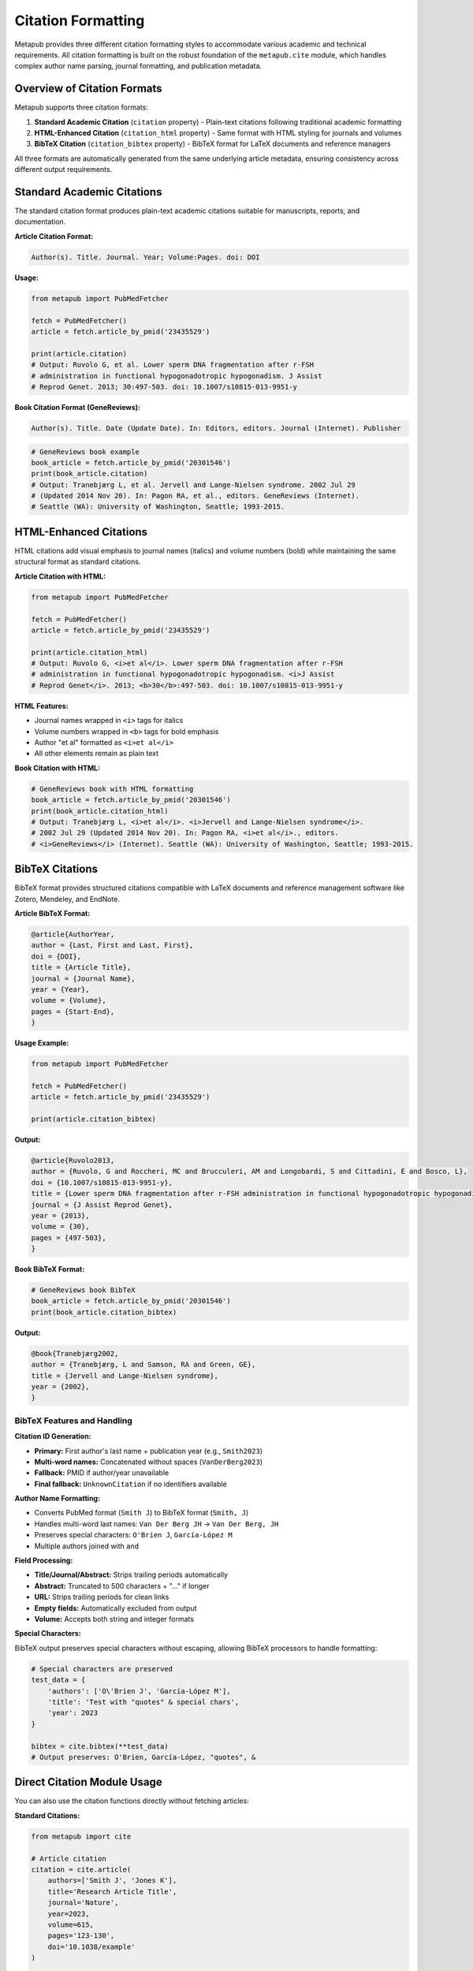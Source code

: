 Citation Formatting
==================

Metapub provides three different citation formatting styles to accommodate various academic and technical requirements. All citation formatting is built on the robust foundation of the ``metapub.cite`` module, which handles complex author name parsing, journal formatting, and publication metadata.

Overview of Citation Formats
----------------------------

Metapub supports three citation formats:

1. **Standard Academic Citation** (``citation`` property) - Plain-text citations following traditional academic formatting
2. **HTML-Enhanced Citation** (``citation_html`` property) - Same format with HTML styling for journals and volumes  
3. **BibTeX Citation** (``citation_bibtex`` property) - BibTeX format for LaTeX documents and reference managers

All three formats are automatically generated from the same underlying article metadata, ensuring consistency across different output requirements.

Standard Academic Citations
---------------------------

The standard citation format produces plain-text academic citations suitable for manuscripts, reports, and documentation.

**Article Citation Format:**

.. code-block:: none

   Author(s). Title. Journal. Year; Volume:Pages. doi: DOI

**Usage:**

.. code-block:: python

   from metapub import PubMedFetcher
   
   fetch = PubMedFetcher()
   article = fetch.article_by_pmid('23435529')
   
   print(article.citation)
   # Output: Ruvolo G, et al. Lower sperm DNA fragmentation after r-FSH 
   # administration in functional hypogonadotropic hypogonadism. J Assist 
   # Reprod Genet. 2013; 30:497-503. doi: 10.1007/s10815-013-9951-y

**Book Citation Format (GeneReviews):**

.. code-block:: none

   Author(s). Title. Date (Update Date). In: Editors, editors. Journal (Internet). Publisher

.. code-block:: python

   # GeneReviews book example
   book_article = fetch.article_by_pmid('20301546')
   print(book_article.citation)
   # Output: Tranebjærg L, et al. Jervell and Lange-Nielsen syndrome. 2002 Jul 29 
   # (Updated 2014 Nov 20). In: Pagon RA, et al., editors. GeneReviews (Internet). 
   # Seattle (WA): University of Washington, Seattle; 1993-2015.

HTML-Enhanced Citations
----------------------

HTML citations add visual emphasis to journal names (italics) and volume numbers (bold) while maintaining the same structural format as standard citations.

**Article Citation with HTML:**

.. code-block:: python

   from metapub import PubMedFetcher
   
   fetch = PubMedFetcher()
   article = fetch.article_by_pmid('23435529')
   
   print(article.citation_html)
   # Output: Ruvolo G, <i>et al</i>. Lower sperm DNA fragmentation after r-FSH 
   # administration in functional hypogonadotropic hypogonadism. <i>J Assist 
   # Reprod Genet</i>. 2013; <b>30</b>:497-503. doi: 10.1007/s10815-013-9951-y

**HTML Features:**

- Journal names wrapped in ``<i>`` tags for italics
- Volume numbers wrapped in ``<b>`` tags for bold emphasis  
- Author "et al" formatted as ``<i>et al</i>``
- All other elements remain as plain text

**Book Citation with HTML:**

.. code-block:: python

   # GeneReviews book with HTML formatting
   book_article = fetch.article_by_pmid('20301546')
   print(book_article.citation_html)
   # Output: Tranebjærg L, <i>et al</i>. <i>Jervell and Lange-Nielsen syndrome</i>. 
   # 2002 Jul 29 (Updated 2014 Nov 20). In: Pagon RA, <i>et al</i>., editors. 
   # <i>GeneReviews</i> (Internet). Seattle (WA): University of Washington, Seattle; 1993-2015.

BibTeX Citations
---------------

BibTeX format provides structured citations compatible with LaTeX documents and reference management software like Zotero, Mendeley, and EndNote.

**Article BibTeX Format:**

.. code-block:: bibtex

   @article{AuthorYear,
   author = {Last, First and Last, First},
   doi = {DOI},
   title = {Article Title},
   journal = {Journal Name},
   year = {Year},
   volume = {Volume},
   pages = {Start-End},
   }

**Usage Example:**

.. code-block:: python

   from metapub import PubMedFetcher
   
   fetch = PubMedFetcher()
   article = fetch.article_by_pmid('23435529')
   
   print(article.citation_bibtex)

**Output:**

.. code-block:: bibtex

   @article{Ruvolo2013,
   author = {Ruvolo, G and Roccheri, MC and Brucculeri, AM and Longobardi, S and Cittadini, E and Bosco, L},
   doi = {10.1007/s10815-013-9951-y},
   title = {Lower sperm DNA fragmentation after r-FSH administration in functional hypogonadotropic hypogonadism},
   journal = {J Assist Reprod Genet},
   year = {2013},
   volume = {30},
   pages = {497-503},
   }

**Book BibTeX Format:**

.. code-block:: python

   # GeneReviews book BibTeX
   book_article = fetch.article_by_pmid('20301546')
   print(book_article.citation_bibtex)

**Output:**

.. code-block:: bibtex

   @book{Tranebjærg2002,
   author = {Tranebjærg, L and Samson, RA and Green, GE},
   title = {Jervell and Lange-Nielsen syndrome},
   year = {2002},
   }

BibTeX Features and Handling
~~~~~~~~~~~~~~~~~~~~~~~~~~~~

**Citation ID Generation:**

- **Primary:** First author's last name + publication year (e.g., ``Smith2023``)
- **Multi-word names:** Concatenated without spaces (``VanDerBerg2023``)
- **Fallback:** PMID if author/year unavailable
- **Final fallback:** ``UnknownCitation`` if no identifiers available

**Author Name Formatting:**

- Converts PubMed format (``Smith J``) to BibTeX format (``Smith, J``)
- Handles multi-word last names: ``Van Der Berg JH`` → ``Van Der Berg, JH``
- Preserves special characters: ``O'Brien J``, ``García-López M``
- Multiple authors joined with ``and``

**Field Processing:**

- **Title/Journal/Abstract:** Strips trailing periods automatically
- **Abstract:** Truncated to 500 characters + "..." if longer
- **URL:** Strips trailing periods for clean links
- **Empty fields:** Automatically excluded from output
- **Volume:** Accepts both string and integer formats

**Special Characters:**

BibTeX output preserves special characters without escaping, allowing BibTeX processors to handle formatting:

.. code-block:: python

   # Special characters are preserved
   test_data = {
       'authors': ['O\'Brien J', 'García-López M'],
       'title': 'Test with "quotes" & special chars',
       'year': 2023
   }
   
   bibtex = cite.bibtex(**test_data)
   # Output preserves: O'Brien, García-López, "quotes", &

Direct Citation Module Usage
----------------------------

You can also use the citation functions directly without fetching articles:

**Standard Citations:**

.. code-block:: python

   from metapub import cite
   
   # Article citation
   citation = cite.article(
       authors=['Smith J', 'Jones K'],
       title='Research Article Title',
       journal='Nature',
       year=2023,
       volume=615,
       pages='123-130',
       doi='10.1038/example'
   )
   
   # HTML citation
   html_citation = cite.article(
       authors=['Smith J', 'Jones K'],
       title='Research Article Title',
       journal='Nature',
       year=2023,
       volume=615,
       pages='123-130',
       doi='10.1038/example',
       as_html=True
   )

**BibTeX Citations:**

.. code-block:: python

   from metapub import cite
   
   # Article BibTeX
   bibtex = cite.bibtex(
       authors=['Smith J', 'Jones K'],
       title='Research Article Title',
       journal='Nature',
       year=2023,
       volume=615,
       pages='123-130',
       doi='10.1038/example'
   )
   
   # Book BibTeX
   book_bibtex = cite.bibtex(
       authors=['Editor A', 'Editor B'],
       title='Book Title',
       year=2022,
       isbook=True
   )

Edge Cases and Error Handling
-----------------------------

**Missing Author Information:**

.. code-block:: python

   # Falls back to PMID for citation ID
   cite.bibtex(
       pmid='12345678',
       title='Anonymous Article',
       journal='Unknown Journal'
   )
   # Output: @article{12345678, ...

**No Identifiers Available:**

.. code-block:: python

   # Uses generic citation ID
   cite.bibtex(
       title='Completely Unknown Article',
       journal='Unknown Journal'
   )
   # Output: @article{UnknownCitation, ...

**Multi-word Last Names:**

.. code-block:: python

   # Properly handles complex names
   cite.bibtex(
       authors=['Van Der Berg JH', 'De La Cruz M'],
       title='Multi-word Name Test',
       year=2023
   )
   # Citation ID: VanDerBerg2023
   # Author format: Van Der Berg, JH and De La Cruz, M

**Author Format Variations:**

.. code-block:: python

   # Handles pre-formatted names
   cite.bibtex(
       authors=['Smith, John H', 'Jones, Kate M'],
       title='Pre-formatted Names',
       year=2023
   )
   # Preserves existing formatting: Smith, John H and Jones, Kate M

Integration with Reference Managers
----------------------------------

**Zotero Integration:**

.. code-block:: python

   # Export BibTeX for Zotero import
   pmids = ['23435529', '25633503', '20301546']
   
   with open('references.bib', 'w') as f:
       for pmid in pmids:
           article = fetch.article_by_pmid(pmid)
           f.write(article.citation_bibtex + '\n\n')

**LaTeX Documents:**

.. code-block:: latex

   % In your .tex file
   \bibliography{references}
   \bibliographystyle{plain}
   
   % Cite the articles
   \cite{Ruvolo2013}
   \cite{Hoban2021}

**Programmatic Bibliography Generation:**

.. code-block:: python

   # Generate bibliography from search results
   from metapub import PubMedFetcher
   
   fetch = PubMedFetcher()
   pmids = fetch.pmids_for_query('CRISPR gene editing', retmax=10)
   
   bibliography = []
   for pmid in pmids:
       try:
           article = fetch.article_by_pmid(pmid)
           bibliography.append({
               'pmid': pmid,
               'standard': article.citation,
               'html': article.citation_html,
               'bibtex': article.citation_bibtex
           })
       except Exception as e:
           print(f"Error processing {pmid}: {e}")
   
   # Now you have all three formats for each article

Best Practices
-------------

**Choosing the Right Format:**

- **Standard citations:** Manuscripts, reports, plain text documentation
- **HTML citations:** Web pages, online documentation, rich text applications  
- **BibTeX citations:** LaTeX documents, reference managers, academic databases

**Performance Considerations:**

- Citation formatting is lightweight and cached with article data
- No additional API calls required once article is fetched
- BibTeX generation handles large author lists efficiently

**Quality Assurance:**

- All citations automatically handle missing fields gracefully
- Special characters preserved for proper rendering
- Consistent formatting across all three output types
- Extensive test coverage ensures reliability

.. note::
   
   Citation formatting depends on the completeness of article metadata from PubMed. 
   Some older articles may have incomplete author information or missing DOIs, 
   which will be handled gracefully with appropriate fallbacks.

.. seealso::

   - :doc:`api_models` for ``PubMedArticle`` class details
   - :doc:`examples` for more citation usage examples  
   - :doc:`api_overview` for general API architecture